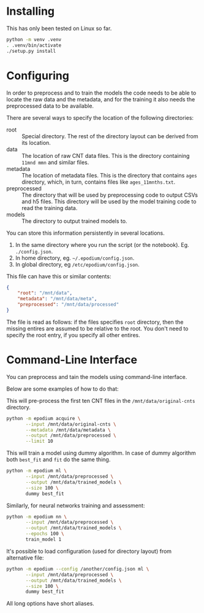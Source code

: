 * Installing
  This has only been tested on Linux so far.

  #+begin_src sh
    python -m venv .venv
    . .venv/bin/activate
    ./setup.py install
  #+end_src

* Configuring
  In order to preprocess and to train the models the code needs to be
  able to locate the raw data and the metadata, and for the training
  it also needs the preprocessed data to be available.

  There are several ways to specify the location of the following
  directories:

  + root :: Special directory.  The rest of the directory layout can
    be derived from its location.
  + data :: The location of raw CNT data files.  This is the directory
    containing =11mnd mmn= and similar files.
  + metadata :: The location of metadata files.  This is the directory
    that contains =ages= directory, which, in turn, contains files
    like =ages_11mnths.txt=.
  + preprocessed :: The directory that will be used by preprocessing
    code to output CSVs and h5 files.  This directory will be used
    by the model training code to read the training data.
  + models :: The directory to output trained models to.

  You can store this information persistently in several locations.

  1. In the same directory where you run the script (or the notebook).
     Eg. =./config.json=.
  2. In home directory, eg. =~/.epodium/config.json=.
  3. In global directory, eg =/etc/epodium/config.json=.

  This file can have this or similar contents:

  #+begin_src json
    {
        "root": "/mnt/data",
        "metadata": "/mnt/data/meta",
        "preprocessed": "/mnt/data/processed"
    }
  #+end_src

  The file is read as follows: if the files specifies =root=
  directory, then the missing entires are assumed to be relative to
  the root.  You don't need to specify the root entry, if you specify
  all other entires.

* Command-Line Interface
  You can preprocess and tain the models using command-line interface.

  Below are some examples of how to do that:

  This will pre-process the first ten CNT files in the
  =/mnt/data/original-cnts= directory.

  #+begin_src sh
    python -m epodium acquire \
           --input /mnt/data/original-cnts \
           --metadata /mnt/data/metadata \
           --output /mnt/data/preprocessed \
           --limit 10
  #+end_src

  This will train a model using dummy algorithm.  In case of dummy
  algorithm both =best_fit= and =fit= do the same thing.

  #+begin_src sh
    python -m epodium ml \
           --input /mnt/data/preprocessed \
           --output /mnt/data/trained_models \
           --size 100 \
           dummy best_fit
  #+end_src

  Similarly, for neural networks training and assessment:

  #+begin_src sh
    python -m epodium nn \
           --input /mnt/data/preprocessed \
           --output /mnt/data/trained_models \
           --epochs 100 \
           train_model 1
  #+end_src

  It's possible to load configuration (used for directory layout) from
  alternative file:

  #+begin_src sh
    python -m epodium --config /another/config.json ml \
           --input /mnt/data/preprocessed \
           --output /mnt/data/trained_models \
           --size 100 \
           dummy best_fit
  #+end_src

  All long options have short aliases.
